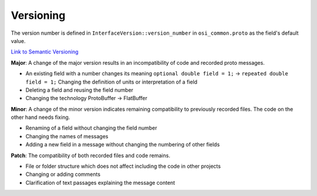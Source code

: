 .. _versioning:

Versioning
=============

The version number is defined in ``InterfaceVersion::version_number`` in ``osi_common.proto`` as the field's default value.

`Link to Semantic Versioning <https://semver.org/>`_

**Major**: A change of the major version results in an incompatibility of code and recorded proto messages.

- An existing field with a number changes its meaning ``optional double field = 1;`` -> ``repeated double field = 1;`` Changing the definition of units or interpretation of a field
- Deleting a field and reusing the field number
- Changing the technology ProtoBuffer -> FlatBuffer

**Minor**: A change of the minor version indicates remaining compatibility to previously recorded files. The code on the other hand needs fixing.

- Renaming of a field without changing the field number
- Changing the names of messages
- Adding a new field in a message without changing the numbering of other fields

**Patch**: The compatibility of both recorded files and code remains.

- File or folder structure which does not affect including the code in other projects
- Changing or adding comments
- Clarification of text passages explaining the message content

